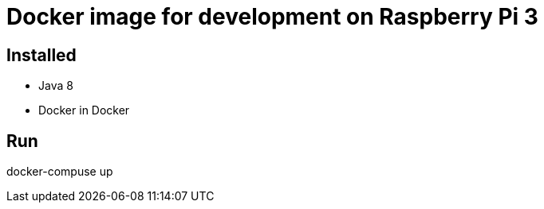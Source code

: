 # Docker image for development on Raspberry Pi 3

## Installed
- Java 8
- Docker in Docker

## Run

docker-compuse up
